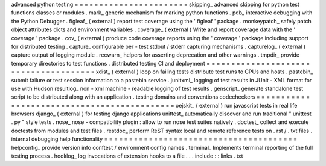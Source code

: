 advanced
python
testing
=
=
=
=
=
=
=
=
=
=
=
=
=
=
=
=
=
=
=
=
=
=
=
skipping_
advanced
skipping
for
python
test
functions
classes
or
modules
.
mark_
generic
mechanism
for
marking
python
functions
.
pdb_
interactive
debugging
with
the
Python
Debugger
.
figleaf_
(
external
)
report
test
coverage
using
the
'
figleaf
'
package
.
monkeypatch_
safely
patch
object
attributes
dicts
and
environment
variables
.
coverage_
(
external
)
Write
and
report
coverage
data
with
the
'
coverage
'
package
.
cov_
(
external
)
produce
code
coverage
reports
using
the
'
coverage
'
package
including
support
for
distributed
testing
.
capture_
configurable
per
-
test
stdout
/
stderr
capturing
mechanisms
.
capturelog_
(
external
)
capture
output
of
logging
module
.
recwarn_
helpers
for
asserting
deprecation
and
other
warnings
.
tmpdir_
provide
temporary
directories
to
test
functions
.
distributed
testing
CI
and
deployment
=
=
=
=
=
=
=
=
=
=
=
=
=
=
=
=
=
=
=
=
=
=
=
=
=
=
=
=
=
=
=
=
=
=
=
=
=
=
xdist_
(
external
)
loop
on
failing
tests
distribute
test
runs
to
CPUs
and
hosts
.
pastebin_
submit
failure
or
test
session
information
to
a
pastebin
service
.
junitxml_
logging
of
test
results
in
JUnit
-
XML
format
for
use
with
Hudson
resultlog_
non
-
xml
machine
-
readable
logging
of
test
results
.
genscript_
generate
standalone
test
script
to
be
distributed
along
with
an
application
.
testing
domains
and
conventions
codecheckers
=
=
=
=
=
=
=
=
=
=
=
=
=
=
=
=
=
=
=
=
=
=
=
=
=
=
=
=
=
=
=
=
=
=
=
=
=
=
=
=
=
=
=
=
oejskit_
(
external
)
run
javascript
tests
in
real
life
browsers
django_
(
external
)
for
testing
django
applications
unittest_
automatically
discover
and
run
traditional
"
unittest
.
py
"
style
tests
.
nose_
nose
-
compatibility
plugin
:
allow
to
run
nose
test
suites
natively
.
doctest_
collect
and
execute
doctests
from
modules
and
test
files
.
restdoc_
perform
ReST
syntax
local
and
remote
reference
tests
on
.
rst
/
.
txt
files
.
internal
debugging
help
functionality
=
=
=
=
=
=
=
=
=
=
=
=
=
=
=
=
=
=
=
=
=
=
=
=
=
=
=
=
=
=
=
=
=
=
=
=
=
=
=
helpconfig_
provide
version
info
conftest
/
environment
config
names
.
terminal_
Implements
terminal
reporting
of
the
full
testing
process
.
hooklog_
log
invocations
of
extension
hooks
to
a
file
.
.
.
include
:
:
links
.
txt
